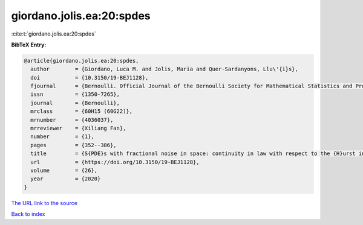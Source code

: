 giordano.jolis.ea:20:spdes
==========================

:cite:t:`giordano.jolis.ea:20:spdes`

**BibTeX Entry:**

.. code-block:: bibtex

   @article{giordano.jolis.ea:20:spdes,
     author        = {Giordano, Luca M. and Jolis, Maria and Quer-Sardanyons, Llu\'{i}s},
     doi           = {10.3150/19-BEJ1128},
     fjournal      = {Bernoulli. Official Journal of the Bernoulli Society for Mathematical Statistics and Probability},
     issn          = {1350-7265},
     journal       = {Bernoulli},
     mrclass       = {60H15 (60G22)},
     mrnumber      = {4036037},
     mrreviewer    = {Xiliang Fan},
     number        = {1},
     pages         = {352--386},
     title         = {S{PDE}s with fractional noise in space: continuity in law with respect to the {H}urst index},
     url           = {https://doi.org/10.3150/19-BEJ1128},
     volume        = {26},
     year          = {2020}
   }

`The URL link to the source <https://doi.org/10.3150/19-BEJ1128>`__


`Back to index <../By-Cite-Keys.html>`__
